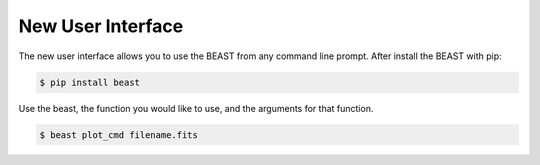 ##################
New User Interface
##################

The new user interface allows you to use the BEAST from any command line prompt. After install the BEAST with pip:

.. code-block:: console

    $ pip install beast


Use the beast, the function you would like to use, and the arguments for that function.

.. code-block:: console

    $ beast plot_cmd filename.fits
